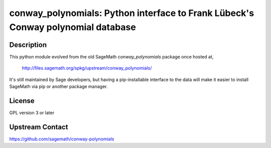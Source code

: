 conway_polynomials: Python interface to Frank Lübeck's Conway polynomial database
=================================================================================

Description
-----------

This python module evolved from the old SageMath *conway_polynomials*
package once hosted at,

  http://files.sagemath.org/spkg/upstream/conway_polynomials/

It's still maintained by Sage developers, but having a pip-installable
interface to the data will make it easier to install SageMath via pip
or another package manager.


License
-------

GPL version 3 or later


Upstream Contact
----------------

https://github.com/sagemath/conway-polynomials

